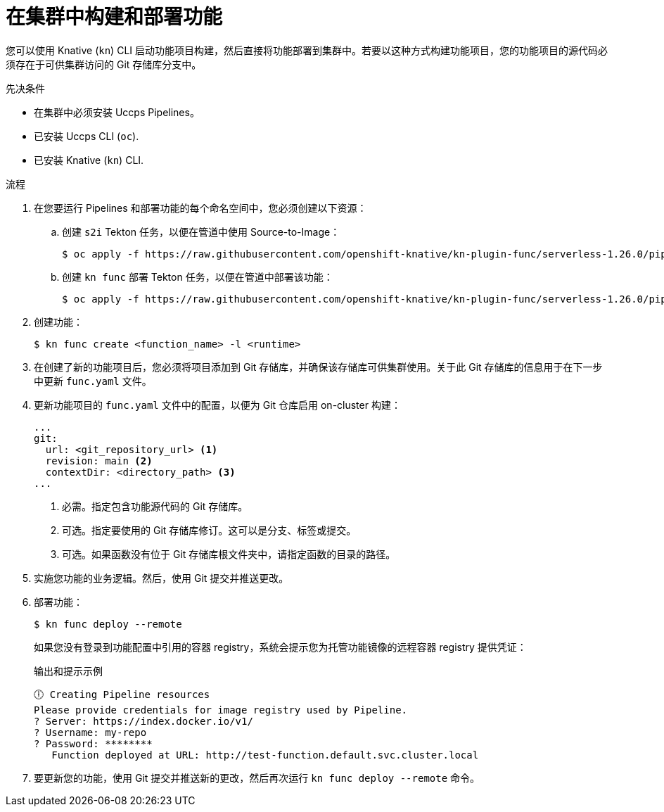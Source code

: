 // Module included in the following assemblies:
//
// * /serverless/functions/serverless-functions-on-cluster-builds.adoc

:_content-type: PROCEDURE
[id="serverless-functions-creating-on-cluster-builds_{context}"]
= 在集群中构建和部署功能

您可以使用 Knative (`kn`) CLI 启动功能项目构建，然后直接将功能部署到集群中。若要以这种方式构建功能项目，您的功能项目的源代码必须存在于可供集群访问的 Git 存储库分支中。

.先决条件

* 在集群中必须安装 Uccps Pipelines。

* 已安装 Uccps CLI (`oc`).

* 已安装 Knative  (`kn`) CLI.

.流程

. 在您要运行 Pipelines 和部署功能的每个命名空间中，您必须创建以下资源：

.. 创建 `s2i` Tekton 任务，以便在管道中使用 Source-to-Image：
+
[source,terminal]
----
$ oc apply -f https://raw.githubusercontent.com/openshift-knative/kn-plugin-func/serverless-1.26.0/pipelines/resources/tekton/task/func-s2i/0.1/func-s2i.yaml
----

.. 创建 `kn func` 部署 Tekton 任务，以便在管道中部署该功能：
+
[source,terminal]
----
$ oc apply -f https://raw.githubusercontent.com/openshift-knative/kn-plugin-func/serverless-1.26.0/pipelines/resources/tekton/task/func-deploy/0.1/func-deploy.yaml
----

. 创建功能：
+
[source,terminal]
----
$ kn func create <function_name> -l <runtime>
----

. 在创建了新的功能项目后，您必须将项目添加到 Git 存储库，并确保该存储库可供集群使用。关于此 Git 存储库的信息用于在下一步中更新  `func.yaml` 文件。

. 更新功能项目的 `func.yaml` 文件中的配置，以便为 Git 仓库启用 on-cluster 构建：
+
[source,yaml]
----
...
git:
  url: <git_repository_url> <1>
  revision: main <2>
  contextDir: <directory_path> <3>
...
----
<1> 必需。指定包含功能源代码的 Git 存储库。
<2> 可选。指定要使用的 Git 存储库修订。这可以是分支、标签或提交。
<3> 可选。如果函数没有位于 Git 存储库根文件夹中，请指定函数的目录的路径。

. 实施您功能的业务逻辑。然后，使用 Git 提交并推送更改。

. 部署功能：
+
[source,terminal]
----
$ kn func deploy --remote
----
+
如果您没有登录到功能配置中引用的容器 registry，系统会提示您为托管功能镜像的远程容器 registry 提供凭证：
+
.输出和提示示例
[source,terminal]
----
🕕 Creating Pipeline resources
Please provide credentials for image registry used by Pipeline.
? Server: https://index.docker.io/v1/
? Username: my-repo
? Password: ********
   Function deployed at URL: http://test-function.default.svc.cluster.local
----

. 要更新您的功能，使用 Git 提交并推送新的更改，然后再次运行 `kn func deploy --remote` 命令。
